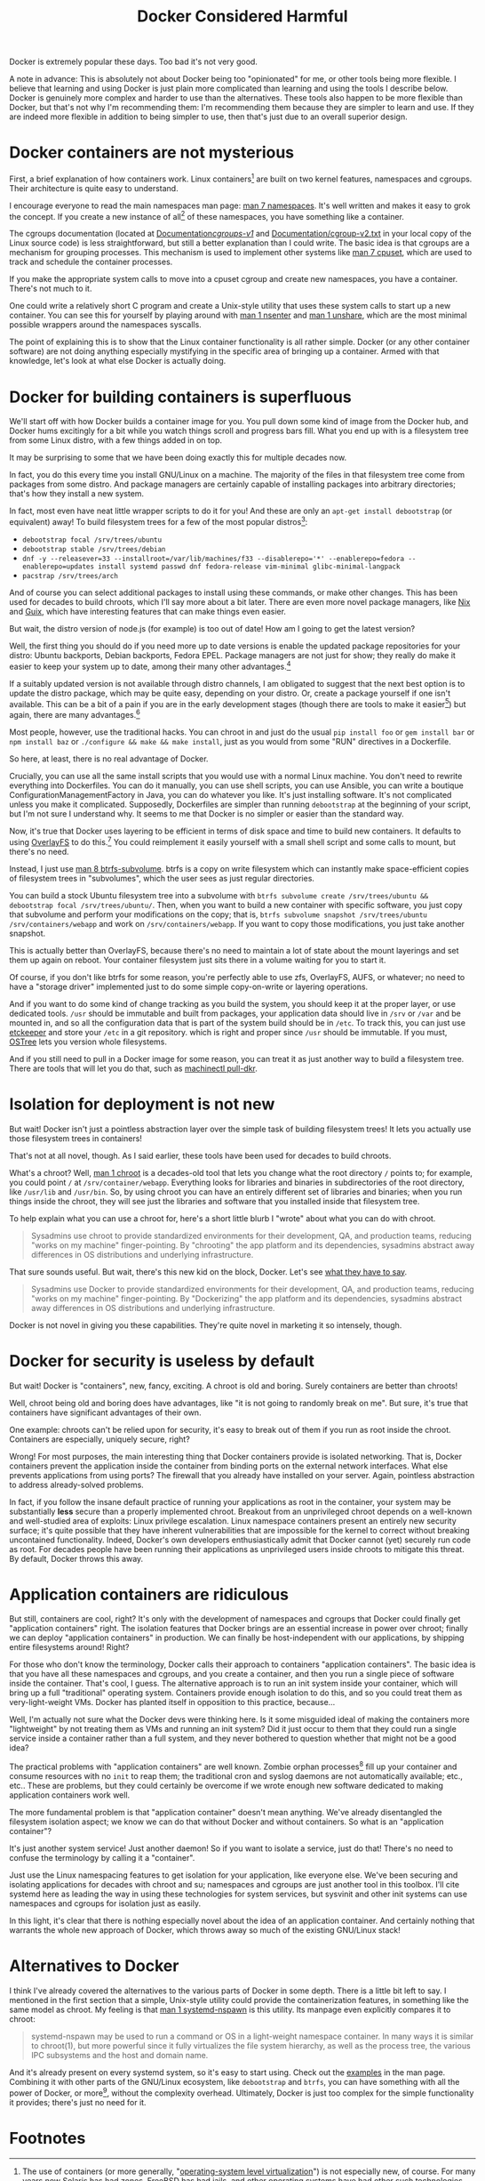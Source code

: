 #+title: Docker Considered Harmful
#+options: toc:1 num:nil
#+HTML_HEAD: <style type="text/css">body{ max-width:60em; margin-left:auto; margin-right:auto; }</style>

# (defun* org-html-format-headline
#     (todo todo-type priority text tags
#       &key level section-number headline-label &allow-other-keys)
#   "Format a headline in HTML."
#   (let ((section-number
#    (when section-number
#       (format "<span class=\"section-number-%d\">%s.</span> "
#          level section-number)))
# 	 (todo (org-html--todo todo))
# 	 (tags (org-html--tags tags)))
#     (concat section-number todo (and todo " ") text
#         (and tags "&#xa0;&#xa0;&#xa0;") tags)))

# Answer this complaint: I'd rather teach the new hire one thing than 10

Docker is extremely popular these days.
Too bad it's not very good.

A note in advance:
This is absolutely not about Docker being too "opinionated" for me,
or other tools being more flexible.
I believe that learning and using Docker is just plain more complicated than learning and using the tools I describe below.
Docker is genuinely more complex and harder to use than the alternatives.
These tools also happen to be more flexible than Docker,
but that's not why I'm recommending them:
I'm recommending them because they are simpler to learn and use.
If they are indeed more flexible in addition to being simpler to use, then that's just due to an overall superior design.

* Docker containers are not mysterious
  First, a brief explanation of how containers work.
  Linux containers[fn:containerhistory] are built on two kernel features, namespaces and cgroups.
  Their architecture is quite easy to understand.

  I encourage everyone to read the main namespaces man page: [[http://man7.org/linux/man-pages/man7/namespaces.7.html][man 7 namespaces]].
  It's well written and makes it easy to grok the concept.
  If you create a new instance of all[fn:usernamespaces] of these namespaces, you have something like a container.

  The cgroups documentation (located at [[https://www.kernel.org/doc/Documentation/cgroups-v1/][Documentation/cgroups-v1/]] and [[https://www.kernel.org/doc/Documentation/cgroup-v2.txt][Documentation/cgroup-v2.txt]]
  in your local copy of the Linux source code) is less straightforward,
  but still a better explanation than I could write.
  The basic idea is that cgroups are a mechanism for grouping processes.
  This mechanism is used to implement other systems like [[http://man7.org/linux/man-pages/man7/cpuset.7.html][man 7 cpuset]],
  which are used to track and schedule the container processes.

  If you make the appropriate system calls to move into a cpuset cgroup and create new namespaces, you have a container.
  There's not much to it.

  One could write a relatively short C program and create a Unix-style utility that uses these system calls to start up a new container.
  You can see this for yourself by playing around with [[http://man7.org/linux/man-pages/man1/nsenter.1.html][man 1 nsenter]] and [[http://man7.org/linux/man-pages/man1/unshare.1.html][man 1 unshare]],
  which are the most minimal possible wrappers around the namespaces syscalls.

  The point of explaining this is to show that the Linux container functionality is all rather simple.
  Docker (or any other container software) are not doing anything especially mystifying in the specific area of bringing up a container.
  Armed with that knowledge, let's look at what else Docker is actually doing.
* Docker for building containers is superfluous
  We'll start off with how Docker builds a container image for you.
  You pull down some kind of image from the Docker hub, and Docker hums excitingly for a bit while you watch things scroll and progress bars fill.
  What you end up with is a filesystem tree from some Linux distro, with a few things added in on top.

  It may be surprising to some that we have been doing exactly this for multiple decades now.

  In fact, you do this every time you install GNU/Linux on a machine.
  The majority of the files in that filesystem tree come from packages from some distro.
  And package managers are certainly capable of installing packages into arbitrary directories; that's how they install a new system.

  In fact, most even have neat little wrapper scripts to do it for you! And these are only an =apt-get install debootstrap= (or equivalent) away!
  To build filesystem trees for a few of the most popular distros[fn:buildtree]:
  - =debootstrap focal /srv/trees/ubuntu=
  - =debootstrap stable /srv/trees/debian=
  - ~dnf -y --releasever=33 --installroot=/var/lib/machines/f33 --disablerepo='*' --enablerepo=fedora --enablerepo=updates install systemd passwd dnf fedora-release vim-minimal glibc-minimal-langpack~
  - =pacstrap /srv/trees/arch=

  And of course you can select additional packages to install using these commands, or make other changes.
  This has been used for decades to build chroots, which I'll say more about a bit later.
  There are even more novel package managers,
  like [[Https://nixos.org/][Nix]] and [[https://guix.gnu.org/][Guix]],
  which have interesting features that can make things even easier.

  But wait, the distro version of node.js (for example) is too out of date!
  How am I going to get the latest version?

  Well, the first thing you should do if you need more up to date versions is enable the updated package repositories for your distro:
  Ubuntu backports, Debian backports, Fedora EPEL.
  Package managers are not just for show;
  they really do make it easier to keep your system up to date,
  among their many other advantages.[fn:packageadvantages]

  If a suitably updated version is not available through distro channels,
  I am obligated to suggest that the next best option is to update the distro package,
  which may be quite easy, depending on your distro.
  Or, create a package yourself if one isn't available.
  This can be a bit of a pain if you are in the early development stages
  (though there are tools to make it easier[fn:packagetools])
  but again, there are many advantages.[fn:packageadvantages]

  Most people, however, use the traditional hacks.
  You can chroot in and just do the usual =pip install foo= or =gem install bar= or =npm install baz= or =./configure && make && make install=,
  just as you would from some "RUN" directives in a Dockerfile.

  So here, at least, there is no real advantage of Docker.

  Crucially, you can use all the same install scripts that you would use with a normal Linux machine.
  You don't need to rewrite everything into Dockerfiles.
  You can do it manually, you can use shell scripts, you can use Ansible,
  you can write a boutique ConfigurationManagementFactory in Java, you can do whatever you like.
  It's just installing software.
  It's not complicated unless you make it complicated.
  Supposedly, Dockerfiles are simpler than running =debootstrap= at the beginning of your script, but I'm not sure I understand why.
  It seems to me that Docker is no simpler or easier than the standard way.

  Now, it's true that Docker uses layering to be efficient in terms of disk space and time to build new containers.
  It defaults to using [[https://www.kernel.org/doc/html/latest/filesystems/overlayfs.html][OverlayFS]] to do this.[fn:dockerstorage]
  You could reimplement it easily yourself with a small shell script and some calls to mount,
  but there's no need.

  Instead, I just use [[https://btrfs.wiki.kernel.org/index.php/Manpage/btrfs-subvolume][man 8 btrfs-subvolume]].
  btrfs is a copy on write filesystem which can instantly make space-efficient copies of filesystem trees in "subvolumes",
  which the user sees as just regular directories.

  You can build a stock Ubuntu filesystem tree into a subvolume with
  =btrfs subvolume create /srv/trees/ubuntu && debootstrap focal /srv/trees/ubuntu/=.
  Then, when you want to build a new container with specific software,
  you just copy that subvolume and perform your modifications on the copy;
  that is, =btrfs subvolume snapshot /srv/trees/ubuntu /srv/containers/webapp= and work on =/srv/containers/webapp=.
  If you want to copy those modifications, you just take another snapshot.

  This is actually better than OverlayFS,
  because there's no need to maintain a lot of state about the mount layerings and set them up again on reboot.
  Your container filesystem just sits there in a volume waiting for you to start it.

  Of course, if you don't like btrfs for some reason,
  you're perfectly able to use zfs, OverlayFS, AUFS, or whatever;
  no need to have a "storage driver" implemented just to do some simple copy-on-write or layering operations.

  # TODO is this really right
  # investigate OSTree, etckeeper more
  And if you want to do some kind of change tracking as you build the system,
  you should keep it at the proper layer,
  or use dedicated tools.
  =/usr= should be immutable and built from packages,
  your application data should live in =/srv= or =/var= and be mounted in,
  and so all the configuration data that is part of the system build should be in =/etc=.
  To track this, you can just use [[http://etckeeper.branchable.com/][etckeeper]] and store your =/etc= in a git repository.
  which is right and proper since =/usr= should be immutable.
  If you must, [[https://wiki.gnome.org/action/show/Projects/OSTree][OSTree]] lets you version whole filesystems.

  And if you still need to pull in a Docker image for some reason,
  you can treat it as just another way to build a filesystem tree.
  There are tools that will let you do that,
  such as [[http://www.freedesktop.org/software/systemd/man/machinectl.html][machinectl pull-dkr]].

  # TODO
  # investigate Docker commit and rollback
  # investigate Dockerfiles

  # Now, there is one thing Docker does with these layers that is interesting;
  # you can commit and roll back.
  # I actually think this is a useful feature; the one useful
  # But etckeeper does this better, and restricts its tracking to exactly where it should be.
  # Or OSTree.
  # Maybe if you people would stop treating /usr as mutable and running all kinds of random garbage scripts to install the latest version of Node.php on Rails,
  # and instead packaged the software you wanted to deploy,
  # you wouldn't need this.
* Isolation for deployment is not new
  But wait! Docker isn't just a pointless abstraction layer over the simple task of building filesystem trees!
  It lets you actually use those filesystem trees in containers!

  That's not at all novel, though.
  As I said earlier, these tools have been used for decades to build chroots.

  What's a chroot?
  Well, [[http://man7.org/linux/man-pages/man1/chroot.1.html][man 1 chroot]] is a decades-old tool that lets you change what the root directory =/= points to;
  for example, you could point =/= at =/srv/container/webapp=.
  Everything looks for libraries and binaries in subdirectories of the root directory, like =/usr/lib= and =/usr/bin=.
  So, by using chroot you can have an entirely different set of libraries and binaries;
  when you run things inside the chroot, they will see just the libraries and software that you installed inside that filesystem tree.

  To help explain what you can use a chroot for, here's a short little blurb I "wrote" about what you can do with chroot.

#+begin_quote
  Sysadmins use chroot to provide standardized environments for their development, QA, and production teams, reducing "works on my machine" finger-pointing.
  By "chrooting" the app platform and its dependencies, sysadmins abstract away differences in OS distributions and underlying infrastructure.
#+end_quote

  That sure sounds useful.
  But wait, there's this new kid on the block, Docker.
  Let's see [[https://web.archive.org/web/20150211030001/https://www.docker.com/whatisdocker/][what they have to say]].

#+begin_quote
  Sysadmins use Docker to provide standardized environments for their development, QA, and production teams, reducing "works on my machine" finger-pointing.
  By "Dockerizing" the app platform and its dependencies, sysadmins abstract away differences in OS distributions and underlying infrastructure.
#+end_quote

  Docker is not novel in giving you these capabilities.
  They're quite novel in marketing it so intensely, though.
* Docker for security is useless by default
  But wait! Docker is "containers", new, fancy, exciting.
  A chroot is old and boring.
  Surely containers are better than chroots!

  Well, chroot being old and boring does have advantages, like "it is not going to randomly break on me".
  But sure, it's true that containers have significant advantages of their own.

  One example: chroots can't be relied upon for security, it's easy to break out of them if you run as root inside the chroot.
  Containers are especially, uniquely secure, right?

  Wrong!
  For most purposes, the main interesting thing that Docker containers provide is isolated networking.
  That is, Docker containers prevent the application inside the container from binding ports on the external network interfaces.
  What else prevents applications from using ports?
  The firewall that you already have installed on your server.
  Again, pointless abstraction to address already-solved problems.

  # TODO note that claiming to be secure but defaulting to be insecure is sabotaging their users
  In fact, if you follow the insane default practice of running your applications as root in the container,
  your system may be substantially *less* secure than a properly implemented chroot.
  Breakout from an unprivileged chroot depends on a well-known and well-studied area of exploits: Linux privilege escalation.
  Linux namespace containers present an entirely new security surface;
  it's quite possible that they have inherent vulnerabilities
  that are impossible for the kernel to correct without breaking uncontained functionality.
  Indeed, Docker's own developers enthusiastically admit that Docker cannot (yet) securely run code as root.
  For decades people have been running their applications as unprivileged users inside chroots to mitigate this threat.
  By default, Docker throws this away.
* Application containers are ridiculous
  But still, containers are cool, right?
  It's only with the development of namespaces and cgroups that Docker could finally get "application containers" right.
  The isolation features that Docker brings are an essential increase in power over chroot;
  finally we can deploy "application containers" in production.
  We can finally be host-independent with our applications, by shipping entire filesystems around!
  Right?

  For those who don't know the terminology, Docker calls their approach to containers "application containers".
  The basic idea is that you have all these namespaces and cgroups, and you create a container, and then you run a single piece of software inside the container.
  That's cool, I guess.
  The alternative approach is to run an init system inside your container, which will bring up a full "traditional" operating system.
  Containers provide enough isolation to do this, and so you could treat them as very-light-weight VMs.
  Docker has planted itself in opposition to this practice, because...

  Well, I'm actually not sure what the Docker devs were thinking here.
  Is it some misguided ideal of making the containers more "lightweight" by not treating them as VMs and running an init system?
  Did it just occur to them that they could run a single service inside a container rather than a full system,
  and they never bothered to question whether that might not be a good idea?

  The practical problems with "application containers" are well known.
  Zombie orphan processes[fn:orphans] fill up your container and consume resources with no =init= to reap them;
  the traditional cron and syslog daemons are not automatically available;
  etc., etc..
  These are problems, but they could certainly be overcome if we wrote enough new software dedicated to making application containers work well.

  The more fundamental problem is that "application container" doesn't mean anything.
  We've already disentangled the filesystem isolation aspect; we know we can do that without Docker and without containers.
  So what is an "application container"?

  It's just another system service! Just another daemon!
  So if you want to isolate a service, just do that!
  There's no need to confuse the terminology by calling it a "container".

  Just use the Linux namespacing features to get isolation for your application, like everyone else.
  We've been securing and isolating applications for decades with chroot and su; namespaces and cgroups are just another tool in this toolbox.
  I'll cite systemd here as leading the way in using these technologies for system services,
  but sysvinit and other init systems can use namespaces and cgroups for isolation just as easily.

  In this light, it's clear that there is nothing especially novel about the idea of an application container.
  And certainly nothing that warrants the whole new approach of Docker, which throws away so much of the existing GNU/Linux stack!

* Alternatives to Docker
  I think I've already covered the alternatives to the various parts of Docker in some depth.
  There is a little bit left to say.
  I mentioned in the first section that a simple, Unix-style utility could provide the containerization features,
  in something like the same model as chroot.
  My feeling is that [[http://www.freedesktop.org/software/systemd/man/systemd-nspawn.html][man 1 systemd-nspawn]] is this utility.
  Its manpage even explicitly compares it to chroot:

#+begin_quote
systemd-nspawn may be used to run a command or OS in a light-weight namespace container.
In many ways it is similar to chroot(1),
but more powerful since it fully virtualizes the file system hierarchy, as well as the process tree, the various IPC subsystems and the host and domain name.
#+end_quote

  And it's already present on every systemd system, so it's easy to start using.
  Check out the [[http://www.freedesktop.org/software/systemd/man/systemd-nspawn.html#Examples][examples]] in the man page.
  Combining it with other parts of the GNU/Linux ecosystem, like =debootstrap= and =btrfs=,
  you can have something with all the power of Docker, or more[fn:more], without the complexity overhead.
  Ultimately, Docker is just too complex for the simple functionality it provides;
  there's just no need for it.

* Footnotes

[fn:usernamespaces]
  User namespaces are useful for securing containers, but are arguably still under development;
  Docker doesn't implement them, nor do many other container tools.
  I believe LXC is the only mainstream container tool that does.
  I've heard it said that user namespaces are a bit strange and unlike other namespaces;
  they can be used without privileges, for example, and they let you, kind of, "fake" having capabilities.
  Who knows what new security vulnerabilities this introduces?

[fn:packageadvantages]
  Package managers save you a lot of work
  when you need to do upgrades, or widely deploy the software, or install more than one custom library.
  Here, look at [[http://fedoraproject.org/wiki/Package_management_system#Advantages_of_package_management_systems][this page]].

# [fn:capsysadmin]
#   Good ole =CAP_SYS_ADMIN= is not dropped when entering a Docker container (or most kinds of container),
#   and that can be used to get root on the host system.
#   One fun way is to guess the =/dev= entry for the host's root filesystem (like, =/dev/sda1=, =/dev/sdb2=),
#   mount it inside the container (mount is possible with =CAP_SYS_ADMIN=),
#   and fiddle with the necessary files.
#   User namespaces will allow us to drop =CAP_SYS_ADMIN= before entering the container, but see footnote 1.

[fn:packagetools]
  [[http://en.wikipedia.org/wiki/CheckInstall][Checkinstall]] and [[https://github.com/jordansissel/fpm][fpm]] are tools for quickly building packages, and are suitable for novices who don't care about package management.
  Of course, at some point, one really should learn how to directly build packages of one's preferred format (rpm or deb).

[fn:orphans]
  Processes on Unix-like operating systems are organized into a hierarchy;
  a normal process will have one parent and zero or more children.
  When any process terminates, it is dependent upon its parent process to [[http://man7.org/linux/man-pages/man2/wait.2.html][wait(2)]] on it;
  until this happens, the terminated process is known as a "zombie".
  On orphan processes, from [[http://en.wikipedia.org/wiki/Orphan_process][Wikipedia]]:
#+begin_quote
  An orphan process is a computer process whose parent process has
  finished or terminated, though it remains running itself.

  In a Unix-like operating system any orphaned process will be
  immediately adopted by the special init system process. This operation
  is called re-parenting and occurs automatically. Even though
  technically the process has the "init" process as its parent, it is
  still called an orphan process since the process that originally
  created it no longer exists.
#+end_quote
  Thus if pid 1 does not [[http://man7.org/linux/man-pages/man2/wait.2.html][wait(2)]] on a terminated ("zombie") orphan process, it will stick around forever.
  Creating orphan processes that will be cleaned up by init is quite a common Unix programming idiom,
  so this is a rather significant problem.
  See the [[http://blog.phusion.nl/2015/01/20/docker-and-the-pid-1-zombie-reaping-problem/][Phusion baseimage]] for another explanation of the problem,
  and some software that has been written to work around this problem with Docker.

[fn:dockerstorage]
  Docker also supports btrfs and the Linux device mapper for implementing layering.

[fn:containerhistory]
  The use of containers (or more generally, "[[http://en.wikipedia.org/wiki/Operating-system-level_virtualization][operating-system level virtualization]]") is not especially new, of course.
  For many years now Solaris has had [[http://en.wikipedia.org/wiki/Solaris_Containers][zones]], FreeBSD has had [[http://en.wikipedia.org/wiki/FreeBSD_jail][jails]], and other operating systems have had [[http://en.wikipedia.org/wiki/Operating-system-level_virtualization#Implementations][other such technologies]].
  These are polished and working solutions for their respective operating systems.
  (at least, I assume so, judging from how their partisans brag about them)
  Indeed, even with Linux there was [[http://en.wikipedia.org/wiki/Linux-VServer][Linux-VServer]] and [[http://en.wikipedia.org/wiki/OpenVZ][OpenVZ]].

  The key difference with Linux containers (or "namespaces-based containers") is that it is actually included in the upstream Linux kernel.
  Linux-VServer and OpenVZ were "out-of-tree" patchsets, which were maintained separate from the main kernel project,
  and applied as patches to a vanilla kernel to add their respective features.
  This tremendously increases maintenance load and decreases the cleanliness of the code,
  and indeed both of these projects are now unusably out of date.
  Namespaces and cgroups, on the other hand, are present in the main Linux source tree,
  and the kernel development policy means that they will be kept up to date with any future changes in the Linux codebase.
  Thus it seems reasonably likely that all further attempts to bring containerization to Linux will use these technologies as their foundation.

[fn:more]
  Checkpoint and Restore In Userspace ([[http://www.criu.org/Main_Page][CRIU]]) allows the "freezing" and resuming of Linux processes, with all kinds of interesting applications.
  Docker [[http://criu.org/Docker][does not yet support CRIU]].
  Other software like [[http://tycho.ws/blog/2014/09/container-migration.html][LXC]] does fully support live migration through the use of CRIU.

[fn:buildtree]
  These examples pulled from [[http://www.freedesktop.org/software/systemd/man/systemd-nspawn.html#Examples][here]].
